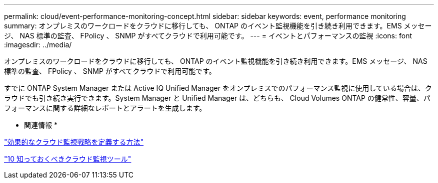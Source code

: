 ---
permalink: cloud/event-performance-monitoring-concept.html 
sidebar: sidebar 
keywords: event, performance monitoring 
summary: オンプレミスのワークロードをクラウドに移行しても、 ONTAP のイベント監視機能を引き続き利用できます。EMS メッセージ、 NAS 標準の監査、 FPolicy 、 SNMP がすべてクラウドで利用可能です。 
---
= イベントとパフォーマンスの監視
:icons: font
:imagesdir: ../media/


[role="lead"]
オンプレミスのワークロードをクラウドに移行しても、 ONTAP のイベント監視機能を引き続き利用できます。EMS メッセージ、 NAS 標準の監査、 FPolicy 、 SNMP がすべてクラウドで利用可能です。

すでに ONTAP System Manager または Active IQ Unified Manager をオンプレミスでのパフォーマンス監視に使用している場合は、クラウドでも引き続き実行できます。System Manager と Unified Manager は、どちらも、 Cloud Volumes ONTAP の健常性、容量、パフォーマンスに関する詳細なレポートとアラートを生成します。

* 関連情報 *

https://cloud.netapp.com/blog/how-to-define-an-effective-cloud-monitoring-strategy["効果的なクラウド監視戦略を定義する方法"]

link:../data-protection/index.html["10 知っておくべきクラウド監視ツール"]
